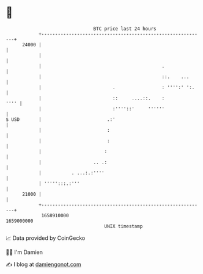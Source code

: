 * 👋

#+begin_example
                                   BTC price last 24 hours                    
               +------------------------------------------------------------+ 
         24000 |                                                            | 
               |                                                            | 
               |                                            .               | 
               |                                            ::.    ...      | 
               |                          .                 : '''':' ':.    | 
               |                          ::     ....::.    :          '''' | 
               |                          :''''::'     ''''''               | 
   $ USD       |                        .:'                                 | 
               |                        :                                   | 
               |                        :                                   | 
               |                       :                                    | 
               |                   .. .:                                    | 
               |           . ...:.:''''                                     | 
               | ''''':::.:'''                                              | 
         21000 |                                                            | 
               +------------------------------------------------------------+ 
                1658910000                                        1659000000  
                                       UNIX timestamp                         
#+end_example
📈 Data provided by CoinGecko

🧑‍💻 I'm Damien

✍️ I blog at [[https://www.damiengonot.com][damiengonot.com]]
